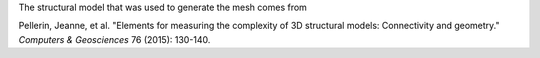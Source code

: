 The structural model that was used to generate the mesh comes from

Pellerin, Jeanne, et al. "Elements for measuring the complexity of 3D structural models: Connectivity and geometry." *Computers & Geosciences* 76 (2015): 130-140.
